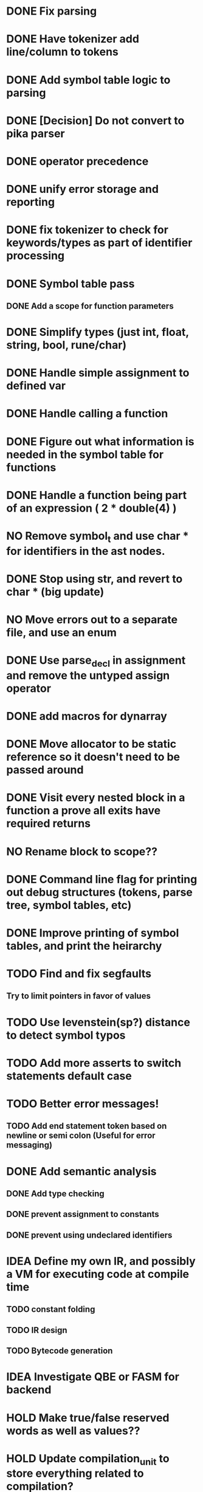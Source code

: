 
* DONE Fix parsing
* DONE Have tokenizer add line/column to tokens
* DONE Add symbol table logic to parsing
* DONE [Decision] Do not convert to pika parser
* DONE operator precedence
* DONE unify error storage and reporting
* DONE fix tokenizer to check for keywords/types as part of identifier processing
* DONE Symbol table pass
** DONE Add a scope for function parameters
* DONE Simplify types (just int, float, string, bool, rune/char)
* DONE Handle simple assignment to defined var
* DONE Handle calling a function
* DONE Figure out what information is needed in the symbol table for functions
* DONE Handle a function being part of an expression ( 2 * double(4) )
* NO Remove symbol_t and use char * for identifiers in the ast nodes.
* DONE Stop using str, and revert to char *  (big update)
* NO Move errors out to a separate file, and use an enum
* DONE Use parse_decl in assignment and remove the untyped assign operator
* DONE add macros for dynarray
* DONE Move allocator to be static reference so it doesn't need to be passed around
* DONE Visit every nested block in a function a prove all exits have required returns
* NO Rename block to scope??
* DONE Command line flag for printing out debug structures (tokens, parse tree, symbol tables, etc)
* DONE Improve printing of symbol tables, and print the heirarchy
* TODO Find and fix segfaults
** Try to limit pointers in favor of values
* TODO Use levenstein(sp?) distance to detect symbol typos
* TODO Add more asserts to switch statements default case
* TODO Better error messages!
** TODO Add end statement token based on newline or semi colon (Useful for error messaging)
* DONE Add semantic analysis
** DONE Add type checking
** DONE prevent assignment to constants
** DONE prevent using undeclared identifiers
* IDEA Define my own IR, and possibly a VM for executing code at compile time
** TODO constant folding
** TODO IR design
** TODO Bytecode generation
* IDEA Investigate QBE or FASM for backend
* HOLD Make true/false reserved words as well as values??
* HOLD Update compilation_unit to store everything related to compilation?
* HOLD Compile cleanly with all warning flags set
